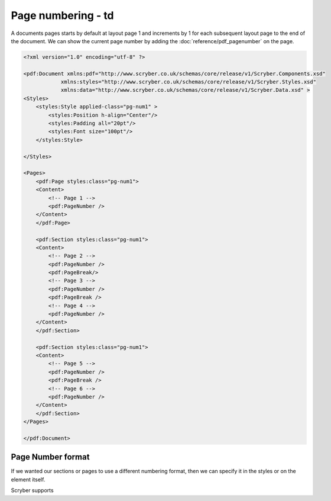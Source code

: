 ================================
Page numbering - td
================================

A documents pages starts by default at layout page 1 and increments by 1 for each subsequent layout page to the end of the document.
We can show the current page number by adding the :doc:`reference/pdf_pagenumber` on the page.

.. code-block:: xml

    <?xml version="1.0" encoding="utf-8" ?>

    <pdf:Document xmlns:pdf="http://www.scryber.co.uk/schemas/core/release/v1/Scryber.Components.xsd"
                xmlns:styles="http://www.scryber.co.uk/schemas/core/release/v1/Scryber.Styles.xsd"
                xmlns:data="http://www.scryber.co.uk/schemas/core/release/v1/Scryber.Data.xsd" >
    <Styles>
        <styles:Style applied-class="pg-num1" >
            <styles:Position h-align="Center"/>
            <styles:Padding all="20pt"/>
            <styles:Font size="100pt"/>
        </styles:Style>

    </Styles>
    
    <Pages>
        <pdf:Page styles:class="pg-num1">
        <Content>
            <!-- Page 1 -->
            <pdf:PageNumber />
        </Content>
        </pdf:Page>

        <pdf:Section styles:class="pg-num1">
        <Content>
            <!-- Page 2 -->
            <pdf:PageNumber />
            <pdf:PageBreak/>
            <!-- Page 3 -->
            <pdf:PageNumber />
            <pdf:PageBreak />
            <!-- Page 4 -->
            <pdf:PageNumber />
        </Content>
        </pdf:Section>

        <pdf:Section styles:class="pg-num1">
        <Content>
            <!-- Page 5 -->
            <pdf:PageNumber />
            <pdf:PageBreak />
            <!-- Page 6 -->
            <pdf:PageNumber />
        </Content>
        </pdf:Section>
    </Pages>
    
    </pdf:Document>

.. image:: images/documentpagenumbers1.png


Page Number format
===================

If we wanted our sections or pages to use a different numbering format, then we can specify it in the styles
or on the element itself.

Scryber supports